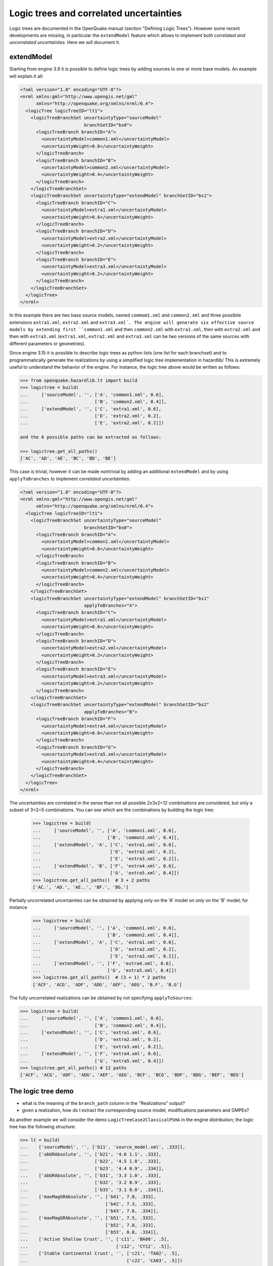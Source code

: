 Logic trees and correlated uncertainties
========================================

Logic trees are documented in the OpenQuake manual (section "Defining
Logic Trees"). However some recent developments are missing, in particular
the ``extendModel`` feature which allows to implement both *correlated and
uncorrelated uncertainties*. Here we will document it.

extendModel
---------------------------------

Starting from engine 3.9 it is possible to define logic trees by adding sources
to one or more base models. An example will explain it all:

.. code-block:: xml

  <?xml version="1.0" encoding="UTF-8"?>
  <nrml xmlns:gml="http://www.opengis.net/gml"
        xmlns="http://openquake.org/xmlns/nrml/0.4">
    <logicTree logicTreeID="lt1">
      <logicTreeBranchSet uncertaintyType="sourceModel"
                          branchSetID="bs0">
        <logicTreeBranch branchID="A">
          <uncertaintyModel>common1.xml</uncertaintyModel>
          <uncertaintyWeight>0.6</uncertaintyWeight>
        </logicTreeBranch>
        <logicTreeBranch branchID="B">
          <uncertaintyModel>common2.xml</uncertaintyModel>
          <uncertaintyWeight>0.4</uncertaintyWeight>
        </logicTreeBranch>
      </logicTreeBranchSet>
      <logicTreeBranchSet uncertaintyType="extendModel" branchSetID="bs1">
        <logicTreeBranch branchID="C">
          <uncertaintyModel>extra1.xml</uncertaintyModel>
          <uncertaintyWeight>0.6</uncertaintyWeight>
        </logicTreeBranch>
        <logicTreeBranch branchID="D">
          <uncertaintyModel>extra2.xml</uncertaintyModel>
          <uncertaintyWeight>0.2</uncertaintyWeight>
        </logicTreeBranch>
        <logicTreeBranch branchID="E">
          <uncertaintyModel>extra3.xml</uncertaintyModel>
          <uncertaintyWeight>0.2</uncertaintyWeight>
        </logicTreeBranch>
      </logicTreeBranchSet>
    </logicTree>
  </nrml>

In this example there are two base source models, named
``commom1.xml`` and ``common2.xml`` and three possibile extensions
``extra1.xml``, ``extra2.xml`` and ``extra3.xml`. The engine will
generate six effective source models by extending first ``common1.xml`` and
then ``common2.xml`` with ``extra1.xml``, then with ``extra2.xml``
and then with ``extra3.xml`` (``extra1.xml``, ``extra2.xml`` and
``extra3.xml`` can be two versions of the same sources with different
parameters or geometries).

Since engine 3.15 it is possible to describe logic trees as python
lists (one list for each branchset) and to programmatically generate
the realizations by using a simplified logic tree implementation in
hazardlib/ This is extremely useful to understand the behavior of the
engine. For instance, the logic tree above would be written as follows:

.. code-block:: python

 >>> from openquake.hazardlib.lt import build
 >>> logictree = build(
 ...     ['sourceModel', '', ['A', 'common1.xml', 0.6],
 ...                         ['B', 'common2.xml', 0.4]],
 ...     ['extendModel', '', ['C', 'extra1.xml', 0.6],
 ...                         ['D', 'extra2.xml', 0.2],
 ...                         ['E', 'extra2.xml', 0.2]])

 and the 6 possible paths can be extracted as follows:
 
 >>> logictree.get_all_paths()
 ['AC', 'AD', 'AE', 'BC', 'BD', 'BE']

This case is trivial, however it can be made nontrivial by adding an additional
``extendModel`` and by using ``applyToBranches`` to implement *correlated
uncertainties*:

.. code-block:: xml

  <?xml version="1.0" encoding="UTF-8"?>
  <nrml xmlns:gml="http://www.opengis.net/gml"
        xmlns="http://openquake.org/xmlns/nrml/0.4">
    <logicTree logicTreeID="lt1">
      <logicTreeBranchSet uncertaintyType="sourceModel"
                          branchSetID="bs0">
        <logicTreeBranch branchID="A">
          <uncertaintyModel>common1.xml</uncertaintyModel>
          <uncertaintyWeight>0.6</uncertaintyWeight>
        </logicTreeBranch>
        <logicTreeBranch branchID="B">
          <uncertaintyModel>common2.xml</uncertaintyModel>
          <uncertaintyWeight>0.4</uncertaintyWeight>
        </logicTreeBranch>
      </logicTreeBranchSet>
      <logicTreeBranchSet uncertaintyType="extendModel" branchSetID="bs1"
                          applyToBranches="A">
        <logicTreeBranch branchID="C">
          <uncertaintyModel>extra1.xml</uncertaintyModel>
          <uncertaintyWeight>0.6</uncertaintyWeight>
        </logicTreeBranch>
        <logicTreeBranch branchID="D">
          <uncertaintyModel>extra2.xml</uncertaintyModel>
          <uncertaintyWeight>0.2</uncertaintyWeight>
        </logicTreeBranch>
        <logicTreeBranch branchID="E">
          <uncertaintyModel>extra3.xml</uncertaintyModel>
          <uncertaintyWeight>0.2</uncertaintyWeight>
        </logicTreeBranch>
      </logicTreeBranchSet>
      <logicTreeBranchSet uncertaintyType="extendModel" branchSetID="bs2"
                          applyToBranches="B">
        <logicTreeBranch branchID="F">
          <uncertaintyModel>extra4.xml</uncertaintyModel>
          <uncertaintyWeight>0.6</uncertaintyWeight>
        </logicTreeBranch>
        <logicTreeBranch branchID="G">
          <uncertaintyModel>extra5.xml</uncertaintyModel>
          <uncertaintyWeight>0.4</uncertaintyWeight>
        </logicTreeBranch>
      </logicTreeBranchSet>
    </logicTree>
  </nrml>

The uncertainties are correlated in the sense than not all possible
2x3x2=12 combinations are considered, but only a subset of 3+2=5
combinations. You can see which are the combinations by building
the logic tree:

 >>> logictree = build(
 ...     ['sourceModel', '', ['A', 'common1.xml', 0.6],
 ...                         ['B', 'common2.xml', 0.4]],
 ...     ['extendModel', 'A', ['C', 'extra1.xml', 0.6],
 ...                          ['D', 'extra2.xml', 0.2],
 ...                          ['E', 'extra3.xml', 0.2]],
 ...     ['extendModel', 'B', ['F', 'extra4.xml', 0.6],
 ...                          ['G', 'extra5.xml', 0.4]])
 >>> logictree.get_all_paths()  # 3 + 2 paths
 ['AC.', 'AD.', 'AE..', 'BF.', 'BG.']

Partially uncorrelated uncertainties can be obtained by applying only on
the 'A' model on only on the 'B' model; for instance

 >>> logictree = build(
 ...     ['sourceModel', '', ['A', 'common1.xml', 0.6],
 ...                         ['B', 'common2.xml', 0.4]],
 ...     ['extendModel', 'A', ['C', 'extra1.xml', 0.6],
 ...                          ['D', 'extra2.xml', 0.2],
 ...                          ['E', 'extra3.xml', 0.2]],
 ...     ['extendModel', '', ['F', 'extra4.xml', 0.6],
 ...                         ['G', 'extra5.xml', 0.4]])
 >>> logictree.get_all_paths()  # (3 + 1) * 2 paths
 ['ACF', 'ACG', 'ADF', 'ADG', 'AEF', 'AEG', 'B.F', 'B.G']

The fully uncorrelated realizations can be obtained by not specifying
``applyToSources``:

.. code-block:: python

 >>> logictree = build(
 ...     ['sourceModel', '', ['A', 'common1.xml', 0.6],
 ...                         ['B', 'common2.xml', 0.4]],
 ...     ['extendModel', '', ['C', 'extra1.xml', 0.6],
 ...                         ['D', 'extra2.xml', 0.2],
 ...                         ['E', 'extra3.xml', 0.2]],
 ...     ['extendModel', '', ['F', 'extra4.xml', 0.6],
 ...                         ['G', 'extra5.xml', 0.4]])
 >>> logictree.get_all_paths() # 12 paths
 ['ACF', 'ACG', 'ADF', 'ADG', 'AEF', 'AEG', 'BCF', 'BCG', 'BDF', 'BDG', 'BEF', 'BEG']

The logic tree demo
-------------------


- what is the meaning of the ``branch_path`` column in the "Realizations"
  output?
- given a realization, how do I extract the corresponding source model,
  modifications parameters and GMPEs?

As another example we will consider the demo
``LogicTreeCase2ClassicalPSHA`` in the engine distribution; the
logic tree has the following structure:

.. code-block:: python

 >>> lt = build(
 ...    ['sourceModel', '', ['b11', 'source_model.xml', .333]],
 ...    ['abGRAbsolute', '', ['b21', '4.6 1.1', .333],
 ...                         ['b22', '4.5 1.0', .333],
 ...                         ['b23', '4.4 0.9', .334]],
 ...    ['abGRAbsolute', '', ['b31', '3.3 1.0', .333],
 ...                         ['b32', '3.2 0.9', .333],
 ...                         ['b33', '3.1 0.0', .334]],
 ...    ['maxMagGRAbsolute', '', ['b41', 7.0, .333],
 ...                             ['b42', 7.3, .333],
 ...                             ['b43', 7.6, .334]],
 ...    ['maxMagGRAbsolute', '', ['b51', 7.5, .333],
 ...                             ['b52', 7.8, .333],
 ...                             ['b53', 8.0, .334]],
 ...    ['Active Shallow Crust', '', ['c11', 'BA08', .5],
 ...                                 ['c12', 'CY12', .5]],
 ...    ['Stable Continental Crust', '', ['c21', 'TA02', .5],
 ...                                     ['c22', 'CA03', .5]])

Since the demo is using full enumeration there are 3**4 * 2**2 = 324
realizations in total that you can build as follows:

 >>> import numpy
 >>> paths = numpy.array(lt.get_all_paths())
 >>> for row in paths.reshape(36, 9):
 ...      print(' '.join(row))
 ABEHKNP ABEHKNQ ABEHKOP ABEHKOQ ABEHLNP ABEHLNQ ABEHLOP ABEHLOQ ABEHMNP
 ABEHMNQ ABEHMOP ABEHMOQ ABEIKNP ABEIKNQ ABEIKOP ABEIKOQ ABEILNP ABEILNQ
 ABEILOP ABEILOQ ABEIMNP ABEIMNQ ABEIMOP ABEIMOQ ABEJKNP ABEJKNQ ABEJKOP
 ABEJKOQ ABEJLNP ABEJLNQ ABEJLOP ABEJLOQ ABEJMNP ABEJMNQ ABEJMOP ABEJMOQ
 ABFHKNP ABFHKNQ ABFHKOP ABFHKOQ ABFHLNP ABFHLNQ ABFHLOP ABFHLOQ ABFHMNP
 ABFHMNQ ABFHMOP ABFHMOQ ABFIKNP ABFIKNQ ABFIKOP ABFIKOQ ABFILNP ABFILNQ
 ABFILOP ABFILOQ ABFIMNP ABFIMNQ ABFIMOP ABFIMOQ ABFJKNP ABFJKNQ ABFJKOP
 ABFJKOQ ABFJLNP ABFJLNQ ABFJLOP ABFJLOQ ABFJMNP ABFJMNQ ABFJMOP ABFJMOQ
 ABGHKNP ABGHKNQ ABGHKOP ABGHKOQ ABGHLNP ABGHLNQ ABGHLOP ABGHLOQ ABGHMNP
 ABGHMNQ ABGHMOP ABGHMOQ ABGIKNP ABGIKNQ ABGIKOP ABGIKOQ ABGILNP ABGILNQ
 ABGILOP ABGILOQ ABGIMNP ABGIMNQ ABGIMOP ABGIMOQ ABGJKNP ABGJKNQ ABGJKOP
 ABGJKOQ ABGJLNP ABGJLNQ ABGJLOP ABGJLOQ ABGJMNP ABGJMNQ ABGJMOP ABGJMOQ
 ACEHKNP ACEHKNQ ACEHKOP ACEHKOQ ACEHLNP ACEHLNQ ACEHLOP ACEHLOQ ACEHMNP
 ACEHMNQ ACEHMOP ACEHMOQ ACEIKNP ACEIKNQ ACEIKOP ACEIKOQ ACEILNP ACEILNQ
 ACEILOP ACEILOQ ACEIMNP ACEIMNQ ACEIMOP ACEIMOQ ACEJKNP ACEJKNQ ACEJKOP
 ACEJKOQ ACEJLNP ACEJLNQ ACEJLOP ACEJLOQ ACEJMNP ACEJMNQ ACEJMOP ACEJMOQ
 ACFHKNP ACFHKNQ ACFHKOP ACFHKOQ ACFHLNP ACFHLNQ ACFHLOP ACFHLOQ ACFHMNP
 ACFHMNQ ACFHMOP ACFHMOQ ACFIKNP ACFIKNQ ACFIKOP ACFIKOQ ACFILNP ACFILNQ
 ACFILOP ACFILOQ ACFIMNP ACFIMNQ ACFIMOP ACFIMOQ ACFJKNP ACFJKNQ ACFJKOP
 ACFJKOQ ACFJLNP ACFJLNQ ACFJLOP ACFJLOQ ACFJMNP ACFJMNQ ACFJMOP ACFJMOQ
 ACGHKNP ACGHKNQ ACGHKOP ACGHKOQ ACGHLNP ACGHLNQ ACGHLOP ACGHLOQ ACGHMNP
 ACGHMNQ ACGHMOP ACGHMOQ ACGIKNP ACGIKNQ ACGIKOP ACGIKOQ ACGILNP ACGILNQ
 ACGILOP ACGILOQ ACGIMNP ACGIMNQ ACGIMOP ACGIMOQ ACGJKNP ACGJKNQ ACGJKOP
 ACGJKOQ ACGJLNP ACGJLNQ ACGJLOP ACGJLOQ ACGJMNP ACGJMNQ ACGJMOP ACGJMOQ
 ADEHKNP ADEHKNQ ADEHKOP ADEHKOQ ADEHLNP ADEHLNQ ADEHLOP ADEHLOQ ADEHMNP
 ADEHMNQ ADEHMOP ADEHMOQ ADEIKNP ADEIKNQ ADEIKOP ADEIKOQ ADEILNP ADEILNQ
 ADEILOP ADEILOQ ADEIMNP ADEIMNQ ADEIMOP ADEIMOQ ADEJKNP ADEJKNQ ADEJKOP
 ADEJKOQ ADEJLNP ADEJLNQ ADEJLOP ADEJLOQ ADEJMNP ADEJMNQ ADEJMOP ADEJMOQ
 ADFHKNP ADFHKNQ ADFHKOP ADFHKOQ ADFHLNP ADFHLNQ ADFHLOP ADFHLOQ ADFHMNP
 ADFHMNQ ADFHMOP ADFHMOQ ADFIKNP ADFIKNQ ADFIKOP ADFIKOQ ADFILNP ADFILNQ
 ADFILOP ADFILOQ ADFIMNP ADFIMNQ ADFIMOP ADFIMOQ ADFJKNP ADFJKNQ ADFJKOP
 ADFJKOQ ADFJLNP ADFJLNQ ADFJLOP ADFJLOQ ADFJMNP ADFJMNQ ADFJMOP ADFJMOQ
 ADGHKNP ADGHKNQ ADGHKOP ADGHKOQ ADGHLNP ADGHLNQ ADGHLOP ADGHLOQ ADGHMNP
 ADGHMNQ ADGHMOP ADGHMOQ ADGIKNP ADGIKNQ ADGIKOP ADGIKOQ ADGILNP ADGILNQ
 ADGILOP ADGILOQ ADGIMNP ADGIMNQ ADGIMOP ADGIMOQ ADGJKNP ADGJKNQ ADGJKOP
 ADGJKOQ ADGJLNP ADGJLNQ ADGJLOP ADGJLOQ ADGJMNP ADGJMNQ ADGJMOP ADGJMOQ

After running the calculations you will see an output called
"Realizations". If you export it, you will get a CSV file with the
following structure::

  #,,"generated_by='OpenQuake engine 3.13..."
  rlz_id,branch_path,weight
  0,AAAAA~AA,3.0740926e-03
  1,AAAAA~AB,3.0740926e-03
  ...
  322,ACCCC~BA,3.1111853e-03
  323,ACCCC~BB,3.1111853e-03

For each realization there is a ``branch_path`` string which is split in
two parts separated by a tilde. The left part describe the branches of
the source model logic tree and the right part the branches of the gmpe
logic tree. In past versions of the engine the branch path was using
directly the branch IDs, so it was easy to assess the correspondence
between each realization and the associated branches.

Unfortunately, we had to remove that direct correspondence in engine
3.11. The reason is that engine is used in situations where the logic
tree has billions of billions of billions ... of billions potential
realizations, with hundreds of branchsets. If you have 100 branchsets
and the branch IDs are 10 characters long, each branch path will be
1000 characters long and impossible to display. The compact
representation requires only 1-character per branchset instead. It is
possible to pass from the compact representation to the original
branch IDs by using the command ``oq show branches``::

 $ oq show branches
 | branch_id | abbrev | uvalue              |
 |-----------+--------+---------------------|
 | b11       | A0     | source_model.xml    |
 | b21       | A1     | 4.60000 1.10000     |
 | b22       | B1     | 4.50000 1.00000     |
 | b23       | C1     | 4.40000 0.90000     |
 | b31       | A2     | 3.30000 1.00000     |
 | b32       | B2     | 3.20000 0.90000     |
 | b33       | C2     | 3.10000 0.80000     |
 | b41       | A3     | 7.00000             |
 | b42       | B3     | 7.30000             |
 | b43       | C3     | 7.60000             |
 | b51       | A4     | 7.50000             |
 | b52       | B4     | 7.80000             |
 | b53       | C4     | 8.00000             |
 | b11       | A0     | [BooreAtkinson2008] |
 | b12       | B0     | [ChiouYoungs2008]   |
 | b21       | A1     | [ToroEtAl2002]      |
 | b22       | B1     | [Campbell2003]      |

The first character of the ``abbrev`` specifies the branch number ("A"
means the first branch, "B" the second, etc) while the other characters
are the branch set number starting from zero. The format works up to
184 branches per branchset, bu using printable UTF8 characters.
For instance the realization #322 has the following branch path in
compact form::

 ACCCC~BA

which will expand to the following abbreviations (considering that fist "A"
corresponds to the branchset 0, the first "C" to branchset 1, the
second "C" to branchset 2, the third "C" to branchset 3, the fourth
"C" to branchset 4, "B" to branchset 0 of the GMPE logic tree and the
last "A" to branchset 1 of the GMPE logic tree)::

  A0 C1 C2 C3 C4 ~ B0 A1

and then, using the correspondence table ``abbrev->uvalue``, to::

  "source_model.xml" "4.4 0.9" "3.1 0.8" "7.6" "8.0" ~
  "[ChiouYoungs2008]" "[ToroEtAl2002]"

For convenience, the engine provides a simple command to display the content
of a realization, given the realization number, thus answering the
FAQ::

 $ oq show rlz:322
 | uncertainty_type         | uvalue            |
 |--------------------------+-------------------|
 | sourceModel              | source_model.xml  |
 | abGRAbsolute             | 4.40000 0.90000   |
 | abGRAbsolute             | 3.10000 0.80000   |
 | maxMagGRAbsolute         | 7.60000           |
 | maxMagGRAbsolute         | 8.00000           |
 | Active Shallow Crust     | [ChiouYoungs2008] |
 | Stable Continental Crust | [ToroEtAl2002]    |

NB: the commands `oq show branches` and `oq show rlz` are new in
engine 3.13: they may change in the future and the string
representation of the branch path may change too. It has already
changed twice in engine 3.11 and engine 3.12. You cannot rely on
it across engine versions.
